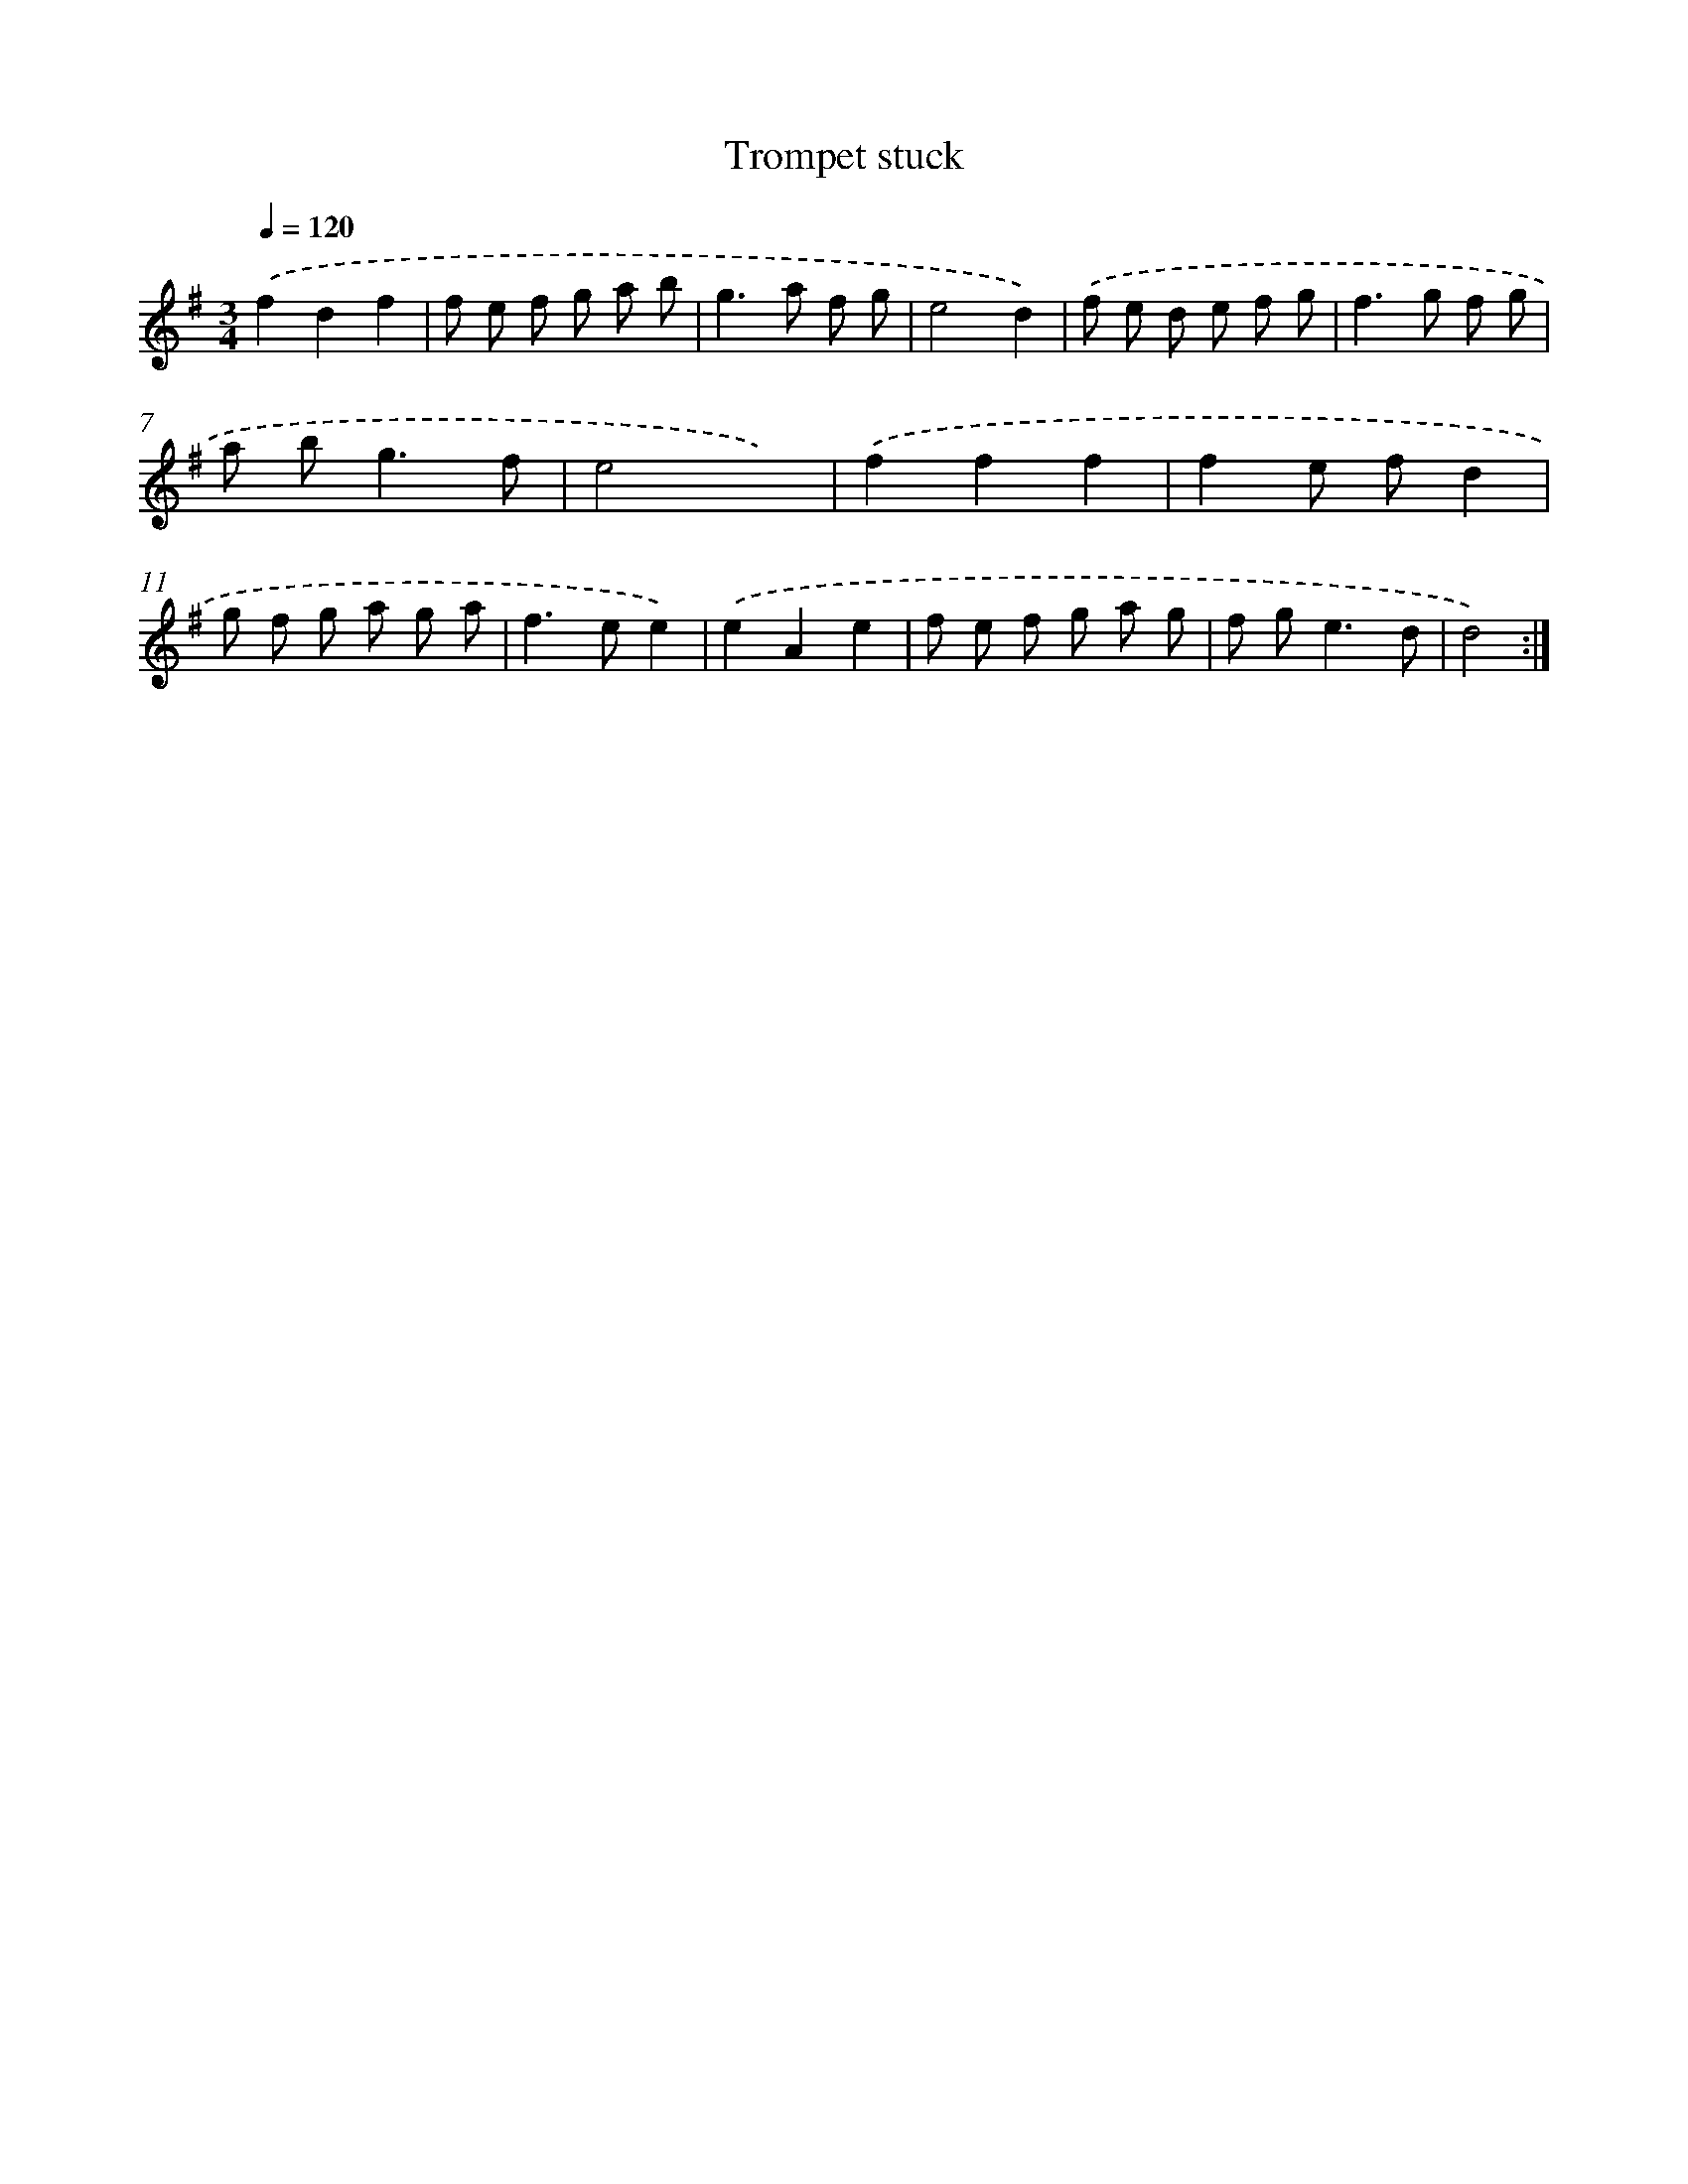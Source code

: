 X: 11990
T: Trompet stuck
%%abc-version 2.0
%%abcx-abcm2ps-target-version 5.9.1 (29 Sep 2008)
%%abc-creator hum2abc beta
%%abcx-conversion-date 2018/11/01 14:37:20
%%humdrum-veritas 1333600615
%%humdrum-veritas-data 2984295986
%%continueall 1
%%barnumbers 0
L: 1/8
M: 3/4
Q: 1/4=120
K: G clef=treble
.('f2d2f2 |
f e f g a b |
g2>a2 f g |
e4d2) |
.('f e d e f g |
f2>g2 f g |
a b2<g2f |
e4x2) |
.('f2f2f2 |
f2e fd2 |
g f g a g a |
f2>e2e2) |
.('e2A2e2 |
f e f g a g |
f g2<e2d |
d4) :|]

